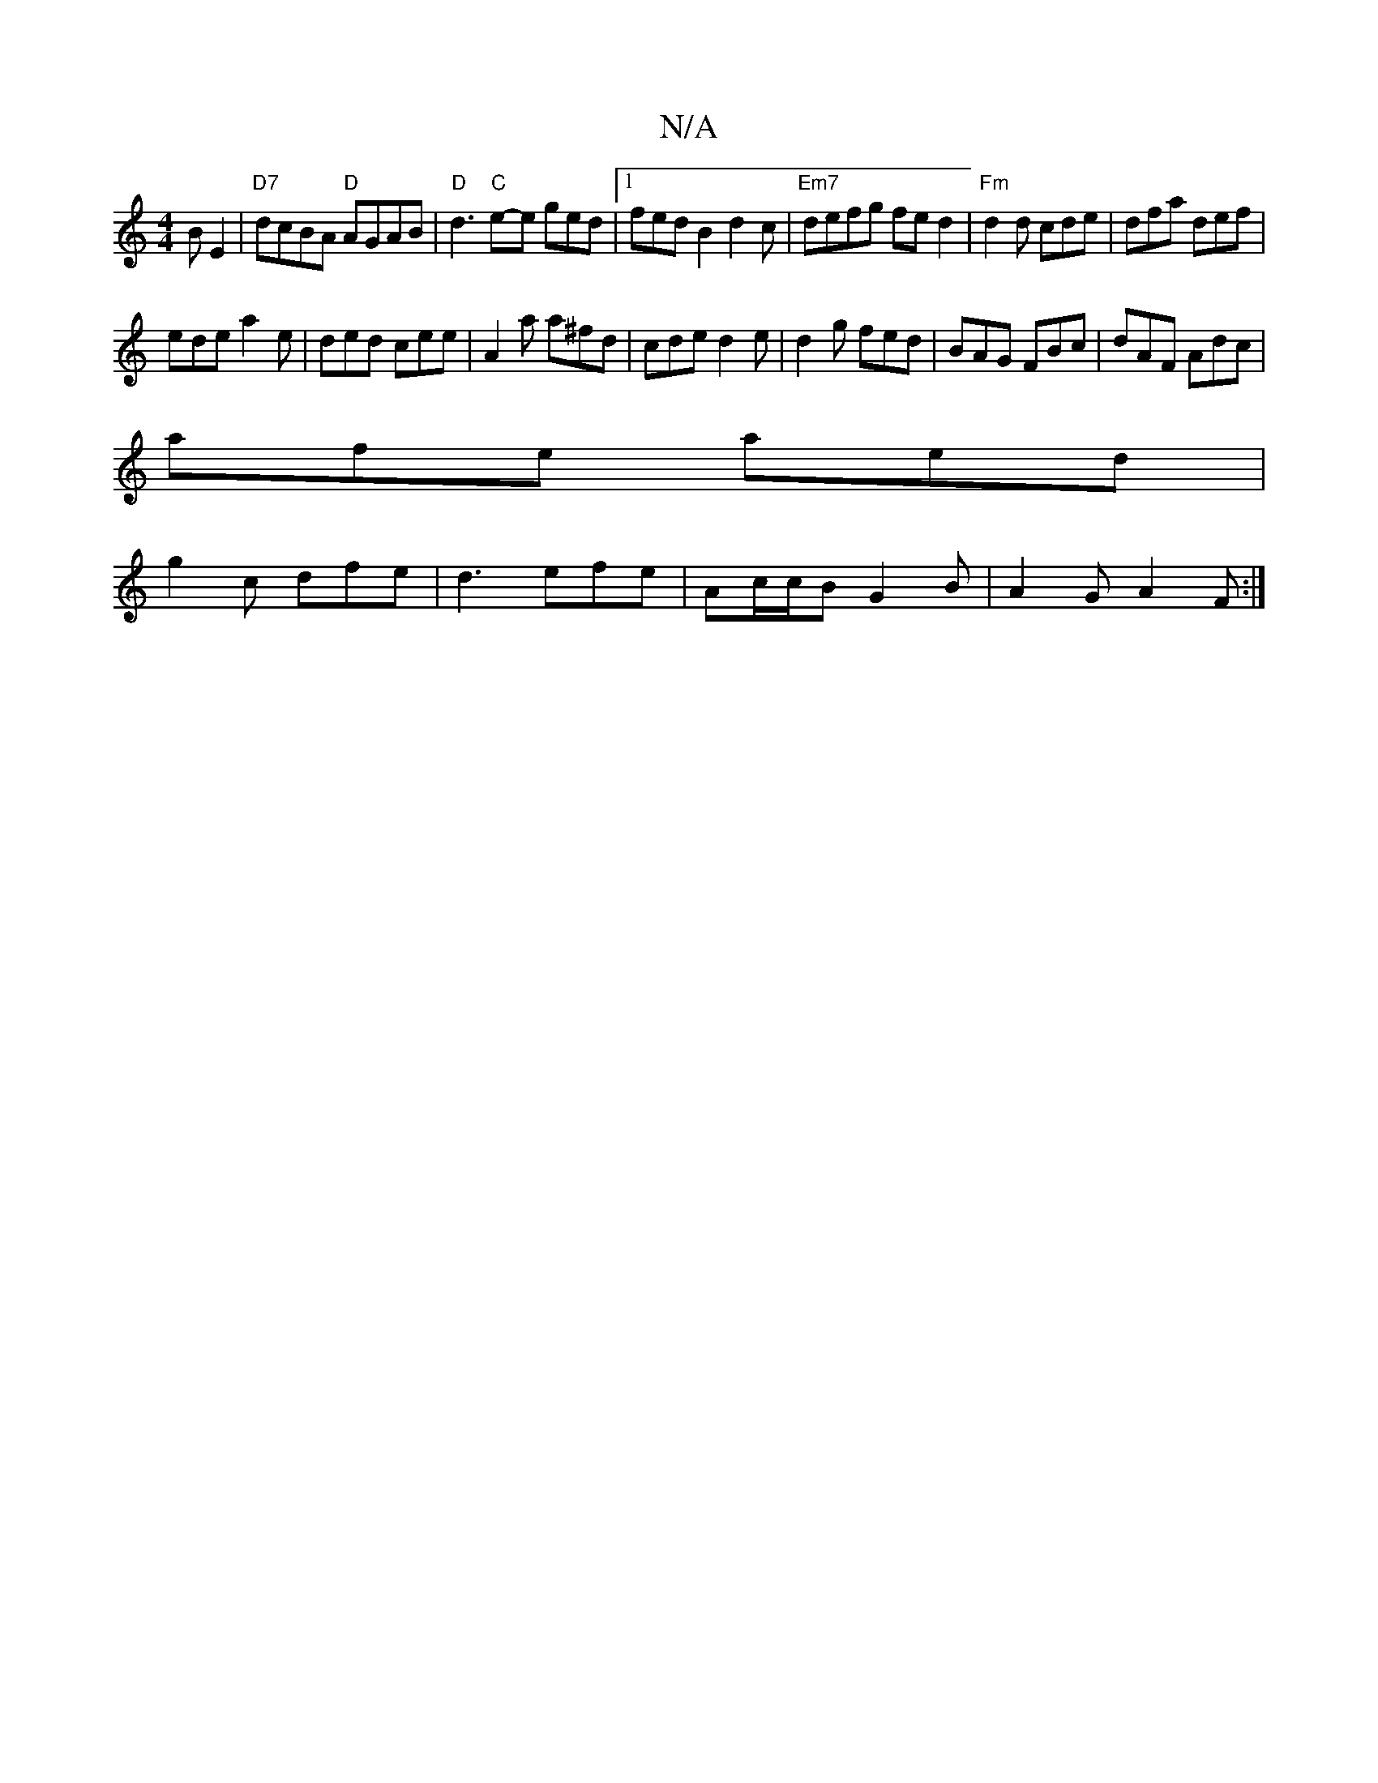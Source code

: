 X:1
T:N/A
M:4/4
R:N/A
K:Cmajor
BE2 |"D7"dcBA "D"AGAB | "D"d3"C"e-e ged|[1 fed B2 d2c|"Em7" defg fed2 | "Fm" d2 d cde | dfa def |
ede a2e|ded cee|A2a a^fd|cde d2e|d2g fed|BAG FBc|dAF Adc|
afe aed|
g2c dfe|d3 efe|Ac/c/B G2B|A2G A2F:|